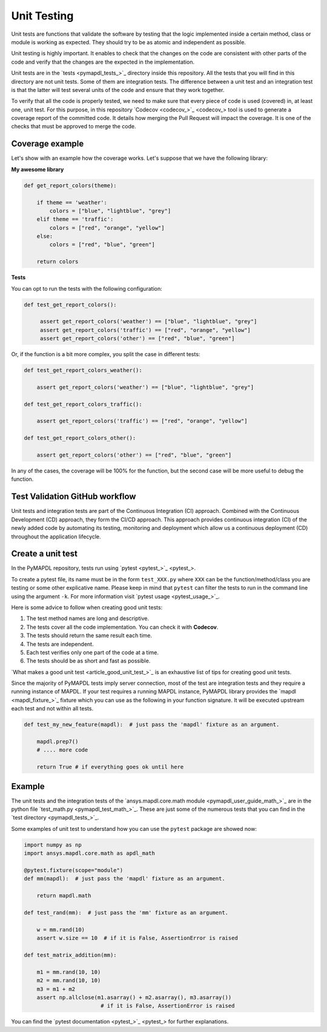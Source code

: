 .. _ref_unit_testing_contributing:

Unit Testing
============

Unit tests are functions that validate the software by testing that the
logic implemented inside a certain method, class or module is
working as expected. They should try to be as atomic and 
independent as possible.

Unit testing is highly important. It enables to check that the
changes on the code are consistent with other parts of the code
and verify that the changes are the expected in the implementation.

Unit tests are in the `tests <pymapdl_tests_>`_ directory inside this repository.
All the tests that you will find in this directory are not
unit tests. Some of them are integration tests. The difference between
a unit test and an integration test is that the latter will
test several units of the code and ensure that they work together.

To verify that all the code is properly tested, we need to make sure that every piece
of code is used (covered) in, at least one, unit test. For this purpose, in this
repository `Codecov <codecov_>`_ tool is used to generate a coverage report of the
committed code. It details how merging the Pull Request will impact the coverage. It
is one of the checks that must be approved to merge the code.


.. figure:: ../images/codecov_increase.png
    :width: 400pt


Coverage example
----------------

Let's show with an example how the coverage works.
Let's suppose that we have the following library:

**My awesome library**


.. code:: python

    def get_report_colors(theme):

        if theme == 'weather':
            colors = ["blue", "lightblue", "grey"]
        elif theme == 'traffic':
            colors = ["red", "orange", "yellow"]
        else:
            colors = ["red", "blue", "green"]
        
        return colors


**Tests**

You can opt to run the tests with the following configuration:

.. code:: python

   def test_get_report_colors():

        assert get_report_colors('weather') == ["blue", "lightblue", "grey"]
        assert get_report_colors('traffic') == ["red", "orange", "yellow"]
        assert get_report_colors('other') == ["red", "blue", "green"]


Or, if the function is a bit more complex, you split the case in different tests:

.. code:: python

    def test_get_report_colors_weather():

        assert get_report_colors('weather') == ["blue", "lightblue", "grey"]

    def test_get_report_colors_traffic():

        assert get_report_colors('traffic') == ["red", "orange", "yellow"]

    def test_get_report_colors_other():

        assert get_report_colors('other') == ["red", "blue", "green"]


In any of the cases, the coverage will be 100% for the function, but the second case will
be more useful to debug the function.


Test Validation GitHub workflow
-------------------------------

Unit tests and integration tests are part of the Continuous Integration (CI) approach. 
Combined with the Continuous Development (CD) approach, they form the CI/CD approach. 
This approach provides continuous integration (CI) of the newly added code by
automating its testing, monitoring and deployment which allow us a continuous
deployment (CD) throughout the application lifecycle.

.. figure:: ../images/cicd.jpg
    :width: 300pt

Create a unit test 
------------------

In the PyMAPDL repository, tests run using `pytest <pytest_>`_. 

To create a pytest file, its name must be in the form ``test_XXX.py``  where ``XXX``
can be the function/method/class you are testing or some other explicative
name. Please keep in mind that ``pytest`` can filter the tests to run in the command
line using the argument ``-k``. For more information visit `pytest usage <pytest_usage_>`_.

Here is some advice to follow when creating good unit tests: 

1. The test method names are long and descriptive.
2. The tests cover all the code implementation. You can check it with **Codecov**.
3. The tests should return the same result each time. 
4. The tests are independent.
5. Each test verifies only one part of the code at a time.
6. The tests should be as short and fast as possible.

`What makes a good unit test <article_good_unit_test_>`_ 
is an exhaustive list of tips for creating good unit tests.

Since the majority of PyMAPDL tests imply server connection, most of the
test are integration tests and they require a running instance of MAPDL. If
your test requires a running MAPDL instance, PyMAPDL library provides the
`mapdl <mapdl_fixture_>`_ fixture which you can use as the following in your
function signature. It will be executed upstream each test and not within all tests.

.. code:: python

   def test_my_new_feature(mapdl):  # just pass the 'mapdl' fixture as an argument.

       mapdl.prep7()
       # .... more code

       return True # if everything goes ok until here


Example
--------

The unit tests and the integration tests of the `ansys.mapdl.core.math module <pymapdl_user_guide_math_>`_
are in the python file `test_math.py <pymapdl_test_math_>`_.
These are just some of the numerous tests that you can find in the `test directory <pymapdl_tests_>`_.

Some examples of unit test to understand how you can use the ``pytest`` package are showed now:

.. code:: python

    import numpy as np
    import ansys.mapdl.core.math as apdl_math

    @pytest.fixture(scope="module")
    def mm(mapdl):  # just pass the 'mapdl' fixture as an argument.

        return mapdl.math

    def test_rand(mm):  # just pass the 'mm' fixture as an argument.

        w = mm.rand(10)
        assert w.size == 10  # if it is False, AssertionError is raised

    def test_matrix_addition(mm):

        m1 = mm.rand(10, 10)
        m2 = mm.rand(10, 10)
        m3 = m1 + m2
        assert np.allclose(m1.asarray() + m2.asarray(), m3.asarray())  
                            # if it is False, AssertionError is raised

You can find the `pytest documentation <pytest_>`_ for further explanations.